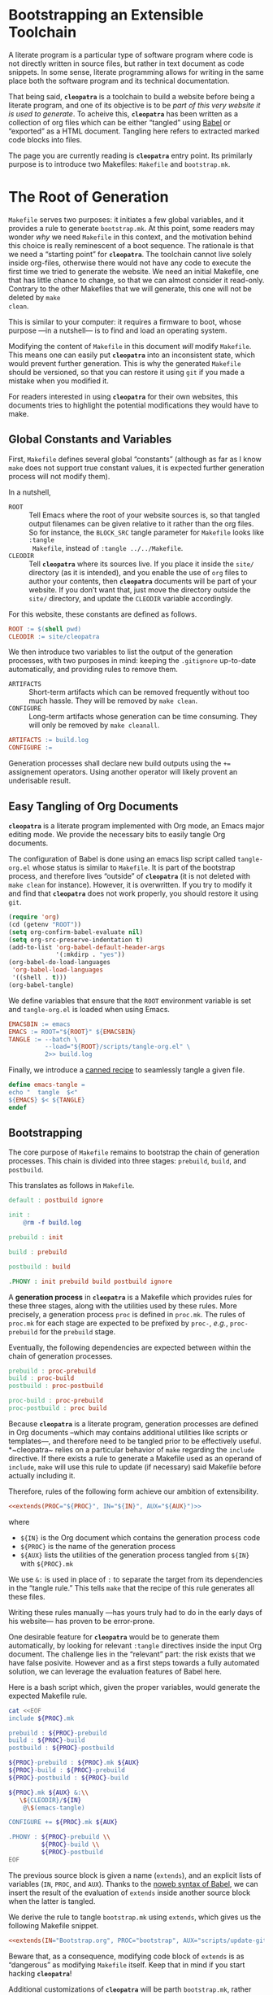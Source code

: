 #+BEGIN_EXPORT html
<h1>Bootstrapping an Extensible Toolchain</h1>
#+END_EXPORT

A literate program is a particular type of software program where code is not
directly written in source files, but rather in text document as code
snippets. In some sense, literate programming allows for writing in the same
place both the software program and its technical documentation.

That being said, *~cleopatra~* is a toolchain to build a website before being a
literate program, and one of its objective is to be /part of this very website
it is used to generate/. To acheive this, *~cleopatra~* has been written as a
collection of org files which can be either “tangled” using
[[https://orgmode.org/worg/org-contrib/babel/][Babel]] or “exported” as a HTML
document. Tangling here refers to extracted marked code blocks into files.

The page you are currently reading is *~cleopatra~* entry point. Its primilarly
purpose is to introduce two Makefiles: ~Makefile~ and ~bootstrap.mk~.

#+TOC: headlines 2

* The Root of Generation

~Makefile~ serves two purposes: it initiates a few global variables, and it
provides a rule to generate ~bootstrap.mk~.  At this point, some readers may
wonder /why/ we need ~Makefile~ in this context, and the motivation behind this
choice is really reminescent of a boot sequence. The rationale is that we need a
“starting point” for *~cleopatra~*. The toolchain cannot live solely inside
org-files, otherwise there would not have any code to execute the first time we
tried to generate the website. We need an initial Makefile, one that has little
chance to change, so that we can almost consider it read-only. Contrary to the
other Makefiles that we will generate, this one will not be deleted by ~make
clean~.

This is similar to your computer: it requires a firmware to boot, whose purpose
—in a nutshell— is to find and load an operating system.

Modifying the content of ~Makefile~ in this document /will/ modify
~Makefile~. This means one can easily put *~cleopatra~* into an inconsistent
state, which would prevent further generation. This is why the generated
~Makefile~ should be versioned, so that you can restore it using ~git~ if you
made a mistake when you modified it.

For readers interested in using *~cleopatra~* for their own websites, this
documents tries to highlight the potential modifications they would have to
make.

** Global Constants and Variables

First, ~Makefile~ defines several global “constants” (although as far as I know
~make~ does not support true constant values, it is expected further generation
process will not modify them).

In a nutshell,

- ~ROOT~ ::
  Tell Emacs where the root of your website sources is, so that tangled output
  filenames can be given relative to it rather than the org files.  So for
  instance, the ~BLOCK_SRC~ tangle parameter for ~Makefile~ looks like ~:tangle
  Makefile~, instead of ~:tangle ../../Makefile~.
- ~CLEODIR~ ::
  Tell *~cleopatra~* where its sources live. If you place it inside the ~site/~
  directory (as it is intended), and you enable the use of ~org~ files to author
  your contents, then *~cleopatra~* documents will be part of your website. If
  you don’t want that, just move the directory outside the ~site/~ directory,
  and update the ~CLEODIR~ variable accordingly.

For this website, these constants are defined as follows.

#+BEGIN_SRC makefile :tangle Makefile :noweb no-export
ROOT := $(shell pwd)
CLEODIR := site/cleopatra
#+END_SRC

We then introduce two variables to list the output of the generation processes,
with two purposes in mind: keeping the ~.gitignore~ up-to-date automatically,
and providing rules to remove them.

- ~ARTIFACTS~ ::
  Short-term artifacts which can be removed frequently without too much
  hassle. They will be removed by ~make clean~.
- ~CONFIGURE~ ::
  Long-term artifacts whose generation can be time consuming. They will only be
  removed by ~make cleanall~.

#+BEGIN_SRC makefile :tangle Makefile
ARTIFACTS := build.log
CONFIGURE :=
#+END_SRC

Generation processes shall declare new build outputs using the ~+=~ assignement
operators. Using another operator will likely provent an underisable result.

** Easy Tangling of Org Documents

*~cleopatra~* is a literate program implemented with Org mode, an Emacs major
editing mode. We provide the necessary bits to easily tangle Org documents.

The configuration of Babel is done using an emacs lisp script called
~tangle-org.el~ whose status is similar to ~Makefile~. It is part of the
bootstrap process, and therefore lives “outside” of *~cleopatra~* (it is not
deleted with ~make clean~ for instance).  However, it is overwritten. If you try
to modify it and find that *~cleopatra~* does not work properly, you should
restore it using ~git~.

#+BEGIN_SRC emacs-lisp :tangle scripts/tangle-org.el
(require 'org)
(cd (getenv "ROOT"))
(setq org-confirm-babel-evaluate nil)
(setq org-src-preserve-indentation t)
(add-to-list 'org-babel-default-header-args
             '(:mkdirp . "yes"))
(org-babel-do-load-languages
 'org-babel-load-languages
 '((shell . t)))
(org-babel-tangle)
#+END_SRC

We define variables that ensure that the ~ROOT~ environment variable is set and
~tangle-org.el~ is loaded when using Emacs.

#+BEGIN_SRC makefile :tangle Makefile
EMACSBIN := emacs
EMACS := ROOT="${ROOT}" ${EMACSBIN}
TANGLE := --batch \
          --load="${ROOT}/scripts/tangle-org.el" \
          2>> build.log
#+END_SRC

Finally, we introduce a
[[https://www.gnu.org/software/make/manual/html_node/Canned-Recipes.html#Canned-Recipes][canned
recipe]] to seamlessly tangle a given file.

#+BEGIN_SRC makefile :tangle Makefile
define emacs-tangle =
echo "  tangle  $<"
${EMACS} $< ${TANGLE}
endef
#+END_SRC

** Bootstrapping

The core purpose of ~Makefile~ remains to bootstrap the chain of generation
processes. This chain is divided into three stages: ~prebuild~, ~build~, and
~postbuild~.

This translates as follows in ~Makefile~.

#+BEGIN_SRC makefile :tangle Makefile
default : postbuild ignore

init :
	@rm -f build.log

prebuild : init

build : prebuild

postbuild : build

.PHONY : init prebuild build postbuild ignore
#+END_SRC

A *generation process* in *~cleopatra~* is a Makefile which provides rules for
these three stages, along with the utilities used by these rules. More
precisely, a generation process ~proc~ is defined in ~proc.mk~. The rules of
~proc.mk~ for each stage are expected to be prefixed by ~proc-~, /e.g./,
~proc-prebuild~ for the ~prebuild~ stage.

Eventually, the following dependencies are expected between within the chain of
generation processes.

#+BEGIN_SRC makefile
prebuild : proc-prebuild
build : proc-build
postbuild : proc-postbuild

proc-build : proc-prebuild
proc-postbuild : proc build
#+END_SRC

Because *~cleopatra~* is a literate program, generation processes are defined in
Org documents –which may contains additional utilities like scripts or
templates—, and therefore need to be tangled prior to be effectively
useful. *~cleopatra~ relies on a particular behavior of ~make~ regarding the
~include~ directive. If there exists a rule to generate a Makefile used as an
operand of ~include~, ~make~ will use this rule to update (if necessary) said
Makefile before actually including it.

Therefore, rules of the following form achieve our ambition of extensibility.

#+BEGIN_SRC makefile :noweb yes
<<extends(PROC="${PROC}", IN="${IN}", AUX="${AUX}")>>
#+END_SRC

where

- ~${IN}~ is the Org document which contains the generation process code
- ~${PROC}~ is the name of the generation process
- ~${AUX}~ lists the utilities of the generation process tangled from ~${IN}~
  with ~${PROC}.mk~

We use ~&:~ is used in place of ~:~ to separate the target from its dependencies
in the “tangle rule.” This tells ~make~ that the recipe of this rule generates
all these files.

Writing these rules manually —has yours truly had to do in the early days of his
website— has proven to be error-prone.

One desirable feature for *~cleopatra~* would be to generate them automatically,
by looking for relevant ~:tangle~ directives inside the input Org document. The
challenge lies in the “relevant” part: the risk exists that we have false
posivite. However and as a first steps towards a fully automated solution, we
can leverage the evaluation features of Babel here.

Here is a bash script which, given the proper variables, would generate the
expected Makefile rule.

#+NAME: extends
#+BEGIN_SRC bash :var PROC="" :var AUX="" :var IN="" :results output
cat <<EOF
include ${PROC}.mk

prebuild : ${PROC}-prebuild
build : ${PROC}-build
postbuild : ${PROC}-postbuild

${PROC}-prebuild : ${PROC}.mk ${AUX}
${PROC}-build : ${PROC}-prebuild
${PROC}-postbuild : ${PROC}-build

${PROC}.mk ${AUX} &:\\
   \${CLEODIR}/${IN}
	@\$(emacs-tangle)

CONFIGURE += ${PROC}.mk ${AUX}

.PHONY : ${PROC}-prebuild \\
         ${PROC}-build \\
         ${PROC}-postbuild
EOF
#+END_SRC

The previous source block is given a name (=extends=), and an explicit lists of
variables (~IN~, ~PROC~, and ~AUX~). Thanks to the
[[https://orgmode.org/worg/org-tutorials/org-latex-export.html][noweb syntax of
Babel]], we can insert the result of the evaluation of =extends= inside another
source block when the latter is tangled.

We derive the rule to tangle ~bootstrap.mk~ using =extends=, which gives us the
following Makefile snippet.

#+BEGIN_SRC makefile :tangle Makefile :noweb yes
<<extends(IN="Bootstrap.org", PROC="bootstrap", AUX="scripts/update-gitignore.sh")>>
#+END_SRC

Beware that, as a consequence, modifying code block of =extends= is as
“dangerous” as modifying ~Makefile~ itself. Keep that in mind if you start
hacking *~cleopatra~*!

Additional customizations of *~cleopatra~* will be parth ~bootstrap.mk~, rather
than ~Makefile~.

* Generation Processes

Using the =extends= noweb reference, *~cleopatra~* is easily extensible. In
this section, we first detail the structure of a typical generation process.
Then, we construct ~bootstrap.mk~ by enumerating the generation processes that
are currently used to generate the website you are reading.

** Getting Started

#+BEGIN_TODO
1. Defining ~proc-prebuild~, ~proc-build~, and ~proc-postbuild~
2. Declaring dependencies between stages of generation processes
3. Declaring build outputs (see ~ARTIFACTS~ and ~CONFIGURE~)
#+END_TODO

** Active Generation Processes

*** Theming and Templating

The [[./Theme.org][~theme~]] generation process controls the general appearance
of the website.  More precisely, it introduces the main template used by
~soupault~ (~main/templates.html~), and the main SASS sheet used by this
template.

If a generation process produces a set of styles within a specific SASS files,
the current approach is

1. To make this file a dependency of ~theme-build~
2. To modify ~style/main.sass~ in ~theme~
   to import this file

#+BEGIN_TODO
Eventually, the second step will be automated, but in the meantime
this customization is mandatory.
#+END_TODO

#+BEGIN_SRC makefile :tangle bootstrap.mk :noweb yes :exports none
<<extends(IN="Theme.org", PROC="theme", AUX="templates/main.html site/style/main.sass")>>
#+END_SRC

*** Configuring Soupault

The [[./Soupault.org][~soupault~]] generation configures and run ~soupault~, in
order to generate a static website.

If a generation process ~proc~ produces files that will eventually be integrated to
your website, its ~proc-build~ recipe needs to be executed /before/ the
~soupault-build~ recipe. This can be enforced by making the dependency explicit
to ~make~, /i.e./,

#+BEGIN_SRC makefile
soupault-build : proc-build
#+END_SRC

#+BEGIN_TODO
Eventually, generation processes shall be allowed to produce specific ~soupault~
widgets to be integrated into ~soupault.conf~.
#+END_TODO

#+BEGIN_SRC makefile :tangle bootstrap.mk :noweb yes :exports none
<<extends(IN="Soupault.org", PROC="soupault", AUX="soupault.conf plugins/urls-rewriting.lua plugins/external-urls.lua site/style/plugins.sass scripts/history.sh templates/history.html package.json scripts/katex.js katex.mk")>>
#+END_SRC

*** Authoring Contents

The fact that *~cleopatra~* is a literate program which gradually generates
itself was not intended: it is a consequence of my desire to be able to easily
use whatever format I so desire for writing my contents, and Org documents in
particular.

In the present website, contents can be written in the following format:

- HTML Files ::
  This requires no particular set-up, since HTML is the /lingua franca/ of
  ~soupault~.
- Regular Coq files ::
  Coq is a system which allows to write machine-checked proofs, and it comes
  with a source “prettifier” called ~coqdoc~.  [[./Contents/Coq.org][Learn more
  about the generation process for Coq files​]]
- Org documents ::
  Emacs comes with a powerful editing mode called [[https://orgmode.org/][Org
  mode]], and Org documents are really pleasant to work with.
  [[./Contents/Org.org][Learn more about the generation process for Org
  documents]]

#+BEGIN_SRC makefile :tangle bootstrap.mk :noweb yes :exports none
<<extends(IN="Contents/Coq.org", PROC="coq", AUX="site/style/coq.sass")>>
<<extends(IN="Contents/Org.org", PROC="org", AUX="scripts/packages.el scripts/export-org.el site/style/org.sass")>>
#+END_SRC

** Wrapping-up

#+BEGIN_TODO
~clean~ and ~cleanall~ should probably follow a similar approach than the build
stages.
#+END_TODO

#+BEGIN_SRC bash :tangle scripts/update-gitignore.sh :shebang "#+/bin/bash"

BEGIN_MARKER="# begin generated files"
END_MARKER="# begin generated files"

# remove the previous list of generated files to ignore
sed -i -e "/${BEGIN_MARKER}/,/${END_MARKER}/d" .gitignore
# remove trailing empty lines
sed -i -e :a -e '/^\n*$/{$d;N;};/\n$/ba' .gitignore

# output the list of files to ignore
echo "" >> .gitignore
echo ${BEGIN_MARKER} >> .gitignore
for f in $@; do
    echo "${f}" >> .gitignore
done
echo ${END_MARKER} >> .gitignore
#+END_SRC

#+BEGIN_SRC makefile :tangle bootstrap.mk
ignore :
	@echo "  update  gitignore"
	@scripts/update-gitignore.sh \
	   ${ARTIFACTS} \
	   ${CONFIGURE}

clean :
	@rm -rf ${ARTIFACTS}

cleanall : clean
	@rm -rf ${CONFIGURE}
#+END_SRC

# Local Variables:
# org-src-preserve-indentation: t
# End:
